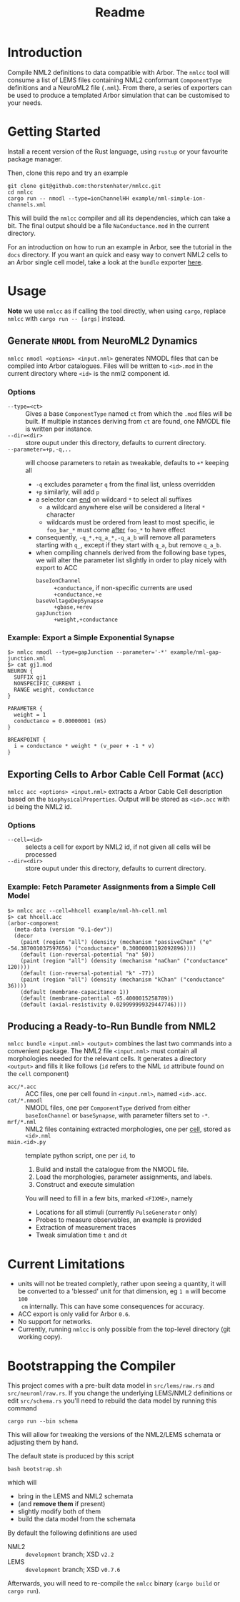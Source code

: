 #+TITLE: Readme

* Introduction

Compile NML2 definitions to data compatible with Arbor. The ~nmlcc~ tool will consume a list of
LEMS files containing NML2 conformant ~ComponentType~ definitions and a NeuroML2
file (~.nml~). From there, a series of exporters can be used to produce a
templated Arbor simulation that can be customised to your needs.

* Getting Started

Install a recent version of the Rust language, using =rustup= or your favourite
package manager.

Then, clone this repo and try an example
#+begin_src shell
git clone git@github.com:thorstenhater/nmlcc.git
cd nmlcc
cargo run -- nmodl --type=ionChannelHH example/nml-simple-ion-channels.xml
#+end_src
This will build the =nmlcc= compiler and all its dependencies, which can take
a bit. The final output should be a file ~NaConductance.mod~ in the current
directory.

For an introduction on how to run an example in Arbor, see the tutorial in the
=docs= directory. If you want an quick and easy way to convert NML2 cells to an
Arbor single cell model, take a look at the =bundle= exporter [[https://github.com/thorstenhater/nmlcc#producing-a-ready-to-run-bundle-from-nml2-bundle][here]].

* Usage

*Note* we use =nmlcc= as if calling the tool directly, when using =cargo=,
replace =nmlcc= with =cargo run -- [args]= instead.

** Generate =NMODL= from NeuroML2 Dynamics

=nmlcc nmodl <options> <input.nml>= generates NMODL files that can be compiled
into Arbor catalogues. Files will be written to =<id>.mod= in the current
directory where =<id>= is the nml2 component id.

*** Options
- =--type=<ct>= :: Gives a base =ComponentType= named =ct= from which the =.mod=
  files will be built. If multiple instances deriving from =ct= are found, one
  NMODL file is written per instance.
- =--dir=<dir>= :: store ouput under this directory, defaults to current directory.
- =--parameter=+p,-q,..= :: will choose parameters to retain as tweakable,
  defaults to =+*= keeping all
  - =-q= excludes parameter =q= from the final list, unless overridden
  - =+p= similarly, will add =p=
  - a selector can _end_ on wildcard =*= to select all suffixes
    - a wildcard anywhere else will be considered a literal =*= character
    - wildcards must be ordered from least to most specific, ie =foo_bar_*= must
      come _after_ =foo_*= to have effect
  - consequently, =-q_*,+q_a_*,-q_a_b= will remove all parameters starting with =q_=,
    except if they start with =q_a=, but remove =q_a_b=.
  - when compiling channels derived from the following base types, we will alter
    the parameter list slightly in order to play nicely with export to ACC
    - =baseIonChannel= :: =+conductance=, if non-specific currents are used
      =+conductance,+e=
    - =baseVoltageDepSynapse= :: =+gbase,+erev=
    - =gapJunction= :: =+weight,+conductance=

*** Example: Export a Simple Exponential Synapse

#+begin_src shell
$> nmlcc nmodl --type=gapJunction --parameter='-*' example/nml-gap-junction.xml
$> cat gj1.mod
NEURON {
  SUFFIX gj1
  NONSPECIFIC_CURRENT i
  RANGE weight, conductance
}

PARAMETER {
  weight = 1
  conductance = 0.00000001 (mS)
}

BREAKPOINT {
  i = conductance * weight * (v_peer + -1 * v)
}
#+end_src

** Exporting Cells to Arbor Cable Cell Format (=ACC=)

=nmlcc acc <options> <input.nml>= extracts a Arbor Cable Cell description based
on the =biophysicalProperties=. Output will be stored as =<id>.acc= with =id=
being the NML2 id.

*** Options
- =--cell=<id>= :: selects a cell for export by NML2 id, if not given all cells
  will be processed
- =--dir=<dir>= :: store ouput under this directory, defaults to current directory.

*** Example: Fetch Parameter Assignments from a Simple Cell Model

#+begin_src shell
$> nmlcc acc --cell=hhcell example/nml-hh-cell.nml
$> cat hhcell.acc
(arbor-component
  (meta-data (version "0.1-dev"))
  (decor
    (paint (region "all") (density (mechanism "passiveChan" ("e" -54.387001037597656) ("conductance" 0.30000001192092896))))
    (default (ion-reversal-potential "na" 50))
    (paint (region "all") (density (mechanism "naChan" ("conductance" 120))))
    (default (ion-reversal-potential "k" -77))
    (paint (region "all") (density (mechanism "kChan" ("conductance" 36))))
    (default (membrane-capacitance 1))
    (default (membrane-potential -65.4000015258789))
    (default (axial-resistivity 0.029999999329447746))))
#+end_src

** Producing a Ready-to-Run Bundle from NML2

=nmlcc bundle <input.nml> <output>= combines the last two commands into a
convenient package. The NML2 file =<input.nml>= must contain all morphologies
needed for the relevant cells. It generates a directory =<output>= and fills it
like follows (=id= refers to the NML ~id~ attribute found on the ~cell~
component)
- =acc/*.acc=   :: ACC files, one per cell found in =<input.nml>=, named =<id>.acc=.
- =cat/*.nmodl= :: NMODL files, one per ~ComponentType~ derived from either
  =baseIonChannel= or =baseSynapse=, with parameter filters set to =-*=.
- =mrf/*.nml=   :: NML2 files containing extracted morphologies, one per _cell_, stored
  as =<id>.nml=
- =main.<id>.py= :: template python script, one per =id=, to
  1. Build and install the catalogue from the NMODL file.
  2. Load the morphologies, parameter assignments, and labels.
  3. Construct and execute simulation
  You will need to fill in a few bits, marked ~<FIXME>~, namely
  - Locations for all stimuli (currently =PulseGenerator= only)
  - Probes to measure observables, an example is provided
  - Extraction of measurement traces
  - Tweak simulation time =t= and =dt=

* Current Limitations
- units will not be treated completly, rather upon seeing a quantity, it will be
  converted to a 'blessed' unit for that dimension, eg ~1 m~ will become ~100
  cm~ internally. This can have some consequences for accuracy.
- ACC export is only valid for Arbor =0.6=.
- No support for networks.
- Currently, running =nmlcc= is only possible from the top-level directory (git
  working copy).

* Bootstrapping the Compiler

This project comes with a pre-built data model in =src/lems/raw.rs= and
=src/neuroml/raw.rs=. If you change the underlying LEMS/NML2 definitions or edit
=src/schema.rs= you'll need to rebuild the data model by running this command
#+begin_src shell
cargo run --bin schema
#+end_src
This will allow for tweaking the versions of the NML2/LEMS schemata or adjusting
them by hand.

The default state is produced by this script
#+begin_src shell
bash bootstrap.sh
#+end_src
which will
- bring in the LEMS and NML2 schemata
- (and *remove them* if present)
- slightly modify both of them
- build the data model from the schemata

By default the following definitions are used
- NML2 :: =development= branch; XSD ~v2.2~
- LEMS :: =development= branch; XSD ~v0.7.6~

Afterwards, you will need to re-compile the =nmlcc= binary (=cargo build= or
=cargo run=).
